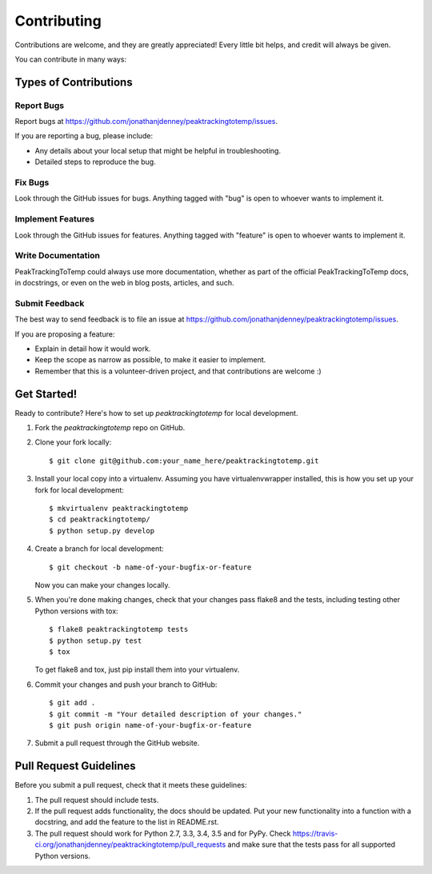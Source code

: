 ============
Contributing
============

Contributions are welcome, and they are greatly appreciated! Every
little bit helps, and credit will always be given.

You can contribute in many ways:

Types of Contributions
----------------------

Report Bugs
~~~~~~~~~~~

Report bugs at https://github.com/jonathanjdenney/peaktrackingtotemp/issues.

If you are reporting a bug, please include:

* Any details about your local setup that might be helpful in troubleshooting.
* Detailed steps to reproduce the bug.

Fix Bugs
~~~~~~~~

Look through the GitHub issues for bugs. Anything tagged with "bug"
is open to whoever wants to implement it.

Implement Features
~~~~~~~~~~~~~~~~~~

Look through the GitHub issues for features. Anything tagged with "feature"
is open to whoever wants to implement it.

Write Documentation
~~~~~~~~~~~~~~~~~~~

PeakTrackingToTemp could always use more documentation, whether
as part of the official PeakTrackingToTemp docs, in docstrings,
or even on the web in blog posts, articles, and such.

Submit Feedback
~~~~~~~~~~~~~~~

The best way to send feedback is to file an issue at https://github.com/jonathanjdenney/peaktrackingtotemp/issues.

If you are proposing a feature:

* Explain in detail how it would work.
* Keep the scope as narrow as possible, to make it easier to implement.
* Remember that this is a volunteer-driven project, and that contributions
  are welcome :)

Get Started!
------------

Ready to contribute? Here's how to set up `peaktrackingtotemp` for local development.

1. Fork the `peaktrackingtotemp` repo on GitHub.
2. Clone your fork locally::

    $ git clone git@github.com:your_name_here/peaktrackingtotemp.git

3. Install your local copy into a virtualenv. Assuming you have virtualenvwrapper installed, this is how you set up your fork for local development::

    $ mkvirtualenv peaktrackingtotemp
    $ cd peaktrackingtotemp/
    $ python setup.py develop

4. Create a branch for local development::

    $ git checkout -b name-of-your-bugfix-or-feature

   Now you can make your changes locally.

5. When you're done making changes, check that your changes pass flake8 and the tests, including testing other Python versions with tox::

    $ flake8 peaktrackingtotemp tests
    $ python setup.py test
    $ tox

   To get flake8 and tox, just pip install them into your virtualenv.

6. Commit your changes and push your branch to GitHub::

    $ git add .
    $ git commit -m "Your detailed description of your changes."
    $ git push origin name-of-your-bugfix-or-feature

7. Submit a pull request through the GitHub website.

Pull Request Guidelines
-----------------------

Before you submit a pull request, check that it meets these guidelines:

1. The pull request should include tests.
2. If the pull request adds functionality, the docs should be updated. Put
   your new functionality into a function with a docstring, and add the
   feature to the list in README.rst.
3. The pull request should work for Python 2.7, 3.3, 3.4, 3.5 and for PyPy. Check
   https://travis-ci.org/jonathanjdenney/peaktrackingtotemp/pull_requests
   and make sure that the tests pass for all supported Python versions.


